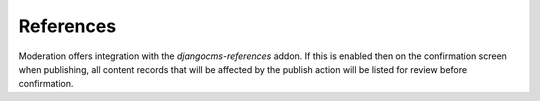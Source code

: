 .. _references:

References
================================================
Moderation offers integration with the `djangocms-references` addon. If this is enabled then on the confirmation screen when publishing, all content records that will be affected by the publish action will be listed for review before confirmation.